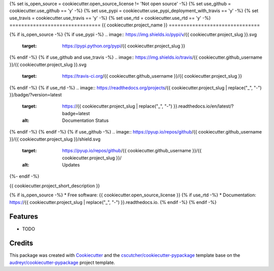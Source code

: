{% set is_open_source = cookiecutter.open_source_license != 'Not open source' -%}
{% set use_github = cookiecutter.use_github == 'y' -%}
{% set use_pypi = cookiecutter.use_pypi_deployment_with_travis == 'y' -%}
{% set use_travis = cookiecutter.use_travis == 'y' -%}
{% set use_rtd = cookiecutter.use_rtd == 'y' -%}
===============================
{{ cookiecutter.project_name }}
===============================

{% if is_open_source -%}
{% if use_pypi -%}
.. image:: https://img.shields.io/pypi/v/{{ cookiecutter.project_slug }}.svg
        :target: https://pypi.python.org/pypi/{{ cookiecutter.project_slug }}
{% endif -%}
{% if use_github and use_travis -%}
.. image:: https://img.shields.io/travis/{{ cookiecutter.github_username }}/{{ cookiecutter.project_slug }}.svg
        :target: https://travis-ci.org/{{ cookiecutter.github_username }}/{{ cookiecutter.project_slug }}
{% endif -%}
{% if use_rtd -%}
.. image:: https://readthedocs.org/projects/{{ cookiecutter.project_slug | replace("_", "-") }}/badge/?version=latest
        :target: https://{{ cookiecutter.project_slug | replace("_", "-") }}.readthedocs.io/en/latest/?badge=latest
        :alt: Documentation Status
{% endif -%}
{% endif -%}
{% if use_github -%}
.. image:: https://pyup.io/repos/github/{{ cookiecutter.github_username }}/{{ cookiecutter.project_slug }}/shield.svg
     :target: https://pyup.io/repos/github/{{ cookiecutter.github_username }}/{{ cookiecutter.project_slug }}/
     :alt: Updates
{%- endif -%}

{{ cookiecutter.project_short_description }}

{% if is_open_source -%}
* Free software: {{ cookiecutter.open_source_license }}
{% if use_rtd -%}
* Documentation: https://{{ cookiecutter.project_slug | replace("_", "-") }}.readthedocs.io.
{% endif -%}
{% endif -%}

Features
--------

* TODO

Credits
---------

This package was created with Cookiecutter_ and the `cscutcher/cookiecutter-pypackage`_ template base on the `audreyr/cookiecutter-pypackage`_ project template.

.. _Cookiecutter: https://github.com/audreyr/cookiecutter
.. _`audreyr/cookiecutter-pypackage`: https://github.com/audreyr/cookiecutter-pypackage
.. _`cscutcher/cookiecutter-pypackage`: https://github.com/cscutcher/cookiecutter-pypackage


